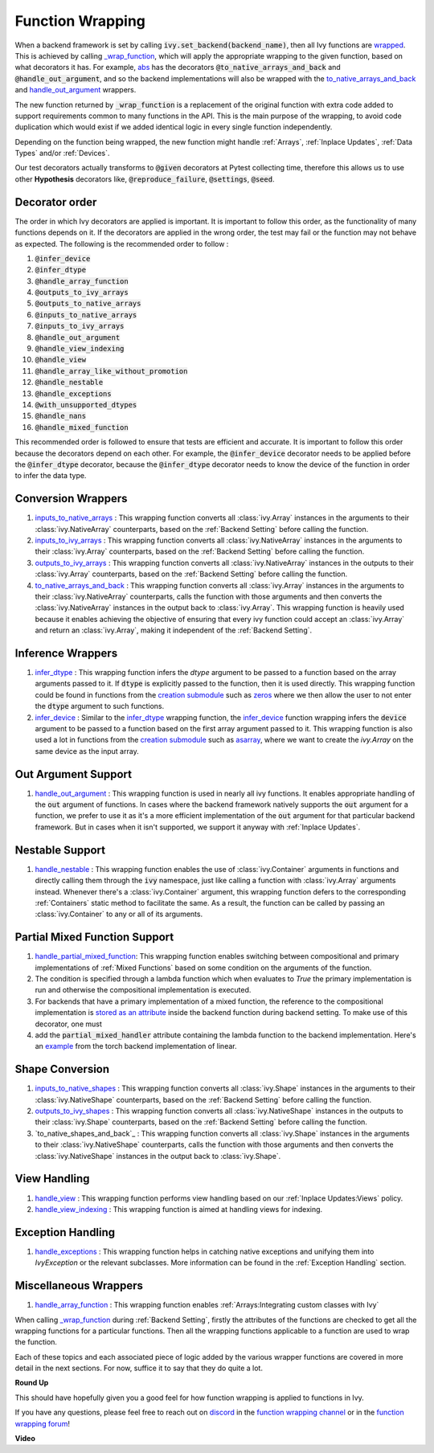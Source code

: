 Function Wrapping
=================

.. _`wrapped`: https://github.com/unifyai/ivy/blob/5658401b266352d3bf72c95e4af6ae9233115722/ivy/utils/backend/handler.py#L259
.. _`_wrap_function`: https://github.com/unifyai/ivy/blob/5658401b266352d3bf72c95e4af6ae9233115722/ivy/func_wrapper.py#L965
.. _`abs`: https://github.com/unifyai/ivy/blob/5658401b266352d3bf72c95e4af6ae9233115722/ivy/functional/ivy/elementwise.py#L28
.. _`creation submodule`: https://github.com/unifyai/ivy/blob/5658401b266352d3bf72c95e4af6ae9233115722/ivy/functional/ivy/creation.py
.. _`zeros`: https://github.com/unifyai/ivy/blob/5658401b266352d3bf72c95e4af6ae9233115722/ivy/functional/ivy/creation.py#L482
.. _`asarray`: https://github.com/unifyai/ivy/blob/5658401b266352d3bf72c95e4af6ae9233115722/ivy/functional/ivy/creation.py#L383
.. _`inputs_to_native_arrays`: https://github.com/unifyai/ivy/blob/5658401b266352d3bf72c95e4af6ae9233115722/ivy/func_wrapper.py#L405
.. _`inputs_to_ivy_arrays`: https://github.com/unifyai/ivy/blob/5658401b266352d3bf72c95e4af6ae9233115722/ivy/func_wrapper.py#L445
.. _`outputs_to_ivy_arrays`: https://github.com/unifyai/ivy/blob/5658401b266352d3bf72c95e4af6ae9233115722/ivy/func_wrapper.py#L525
.. _`to_native_arrays_and_back`: https://github.com/unifyai/ivy/blob/5658401b266352d3bf72c95e4af6ae9233115722/ivy/func_wrapper.py#L595
.. _`infer_dtype`: https://github.com/unifyai/ivy/blob/5658401b266352d3bf72c95e4af6ae9233115722/ivy/func_wrapper.py#L725
.. _`infer_device`: https://github.com/unifyai/ivy/blob/5658401b266352d3bf72c95e4af6ae9233115722/ivy/func_wrapper.py#L763
.. _`handle_out_argument`: https://github.com/unifyai/ivy/blob/5658401b266352d3bf72c95e4af6ae9233115722/ivy/func_wrapper.py#L800
.. _`handle_nestable`: https://github.com/unifyai/ivy/blob/5658401b266352d3bf72c95e4af6ae9233115722/ivy/func_wrapper.py#L896
.. _`inputs_to_native_shapes`: https://github.com/unifyai/ivy/blob/5658401b266352d3bf72c95e4af6ae9233115722/ivy/func_wrapper.py#L488
.. _`outputs_to_ivy_shapes`: https://github.com/unifyai/ivy/blob/5658401b266352d3bf72c95e4af6ae9233115722/ivy/func_wrapper.py#L501
.. _`handle_view`: https://github.com/unifyai/ivy/blob/5658401b266352d3bf72c95e4af6ae9233115722/ivy/func_wrapper.py#L627
.. _`handle_view_indexing`: https://github.com/unifyai/ivy/blob/5658401b266352d3bf72c95e4af6ae9233115722/ivy/func_wrapper.py#L659 
.. _`handle_array_function`: https://github.com/unifyai/ivy/blob/5658401b266352d3bf72c95e4af6ae9233115722/ivy/func_wrapper.py#L299
.. _`repo`: https://github.com/unifyai/ivy
.. _`discord`: https://discord.gg/sXyFF8tDtm
.. _`function wrapping channel`: https://discord.com/channels/799879767196958751/982737993028755496
.. _`function wrapping forum`: https://discord.com/channels/799879767196958751/1028297461611122809
.. _`handle_partial_mixed_function`: https://github.com/unifyai/ivy/blob/5658401b266352d3bf72c95e4af6ae9233115722/ivy/func_wrapper.py#L944
.. _`stored as an attribute`: https://github.com/unifyai/ivy/blob/5658401b266352d3bf72c95e4af6ae9233115722/ivy/func_wrapper.py#L1054
.. _`ivy.linear`: https://github.com/unifyai/ivy/blob/5658401b266352d3bf72c95e4af6ae9233115722/ivy/functional/ivy/layers.py#L81
.. _`handle_exceptions`: https://github.com/unifyai/ivy/blob/5658401b266352d3bf72c95e4af6ae9233115722/ivy/utils/exceptions.py#L189
.. _`example`: https://github.com/unifyai/ivy/blob/5658401b266352d3bf72c95e4af6ae9233115722/ivy/functional/backends/torch/layers.py#L30

When a backend framework is set by calling :code:`ivy.set_backend(backend_name)`, then all Ivy functions are `wrapped`_.
This is achieved by calling `_wrap_function`_, which will apply the appropriate wrapping to the given function, based on what decorators it has.
For example, `abs`_ has the decorators :code:`@to_native_arrays_and_back` and :code:`@handle_out_argument`, and so the backend implementations will also be wrapped with the `to_native_arrays_and_back`_ and `handle_out_argument`_ wrappers.

The new function returned by :code:`_wrap_function` is a replacement of the original function with extra code added to support requirements common to many functions in the API.
This is the main purpose of the wrapping, to avoid code duplication which would exist if we added identical logic in every single function independently.

Depending on the function being wrapped, the new function might handle :ref:`Arrays`, :ref:`Inplace Updates`, :ref:`Data Types` and/or :ref:`Devices`.

Our test decorators actually transforms to :code:`@given` decorators at Pytest collecting time, therefore this allows us to use other **Hypothesis** decorators like, :code:`@reproduce_failure`, :code:`@settings`, :code:`@seed`.

Decorator order
^^^^^^^^^^^^^^^

The order in which Ivy decorators are applied is important. It is important to follow this order, as the functionality of many functions depends on it. If the decorators are applied in the wrong order, the test may fail or the function may not behave as expected.
The following is the recommended order to follow :

1.  :code:`@infer_device`
2.  :code:`@infer_dtype`
3.  :code:`@handle_array_function`
4.  :code:`@outputs_to_ivy_arrays`
5.  :code:`@outputs_to_native_arrays`
6.  :code:`@inputs_to_native_arrays`
7.  :code:`@inputs_to_ivy_arrays`
8.  :code:`@handle_out_argument`
9.  :code:`@handle_view_indexing`
10.  :code:`@handle_view`
11.  :code:`@handle_array_like_without_promotion`
12.  :code:`@handle_nestable`
13.  :code:`@handle_exceptions`
14.  :code:`@with_unsupported_dtypes`
15.  :code:`@handle_nans`
16.  :code:`@handle_mixed_function`

This recommended order is followed to ensure that tests are efficient and accurate. It is important to follow this order because the decorators depend on each other. For example, the :code:`@infer_device` decorator needs to be applied before the :code:`@infer_dtype` decorator, because the :code:`@infer_dtype` decorator needs to know the device of the function in order to infer the data type.

Conversion Wrappers
^^^^^^^^^^^^^^^^^^^

#.  `inputs_to_native_arrays`_ : This wrapping function converts all :class:`ivy.Array` instances in the arguments to their :class:`ivy.NativeArray` counterparts, based on the :ref:`Backend Setting` before calling the function.
#.  `inputs_to_ivy_arrays`_ : This wrapping function converts all :class:`ivy.NativeArray` instances in the arguments to their :class:`ivy.Array` counterparts, based on the :ref:`Backend Setting` before calling the function.
#.  `outputs_to_ivy_arrays`_ : This wrapping function converts all :class:`ivy.NativeArray` instances in the outputs to their :class:`ivy.Array` counterparts, based on the :ref:`Backend Setting` before calling the function.
#.  `to_native_arrays_and_back`_ : This wrapping function converts all :class:`ivy.Array` instances in the arguments to their :class:`ivy.NativeArray` counterparts, calls the function with those arguments and then converts the :class:`ivy.NativeArray` instances in the output back to :class:`ivy.Array`.
    This wrapping function is heavily used because it enables achieving the objective of ensuring that every ivy function could accept an :class:`ivy.Array` and return an :class:`ivy.Array`, making it independent of the :ref:`Backend Setting`.

Inference Wrappers
^^^^^^^^^^^^^^^^^^

#.  `infer_dtype`_ : This wrapping function infers the `dtype` argument to be passed to a function based on the  array arguments passed to it.
    If :code:`dtype` is explicitly passed to the function, then it is used directly.
    This wrapping function could be found in functions from the `creation submodule`_ such as `zeros`_ where we then allow the user to not enter the :code:`dtype` argument to such functions.
#.  `infer_device`_ : Similar to the `infer_dtype`_ wrapping function, the `infer_device`_ function wrapping  infers the :code:`device` argument to be passed to a function based on the first array argument passed to it.
    This wrapping function is also used a lot in functions from the `creation submodule`_ such as `asarray`_, where we want to create the `ivy.Array` on the same device as the input array.

Out Argument Support
^^^^^^^^^^^^^^^^^^^^

#.  `handle_out_argument`_ : This wrapping function is used in nearly all ivy functions.
    It enables appropriate handling of the :code:`out` argument of functions.
    In cases where the backend framework natively supports the :code:`out` argument for a function, we prefer to use it as it's a more efficient implementation of the :code:`out` argument for that particular backend framework.
    But in cases when it isn't supported, we support it anyway with :ref:`Inplace Updates`.

Nestable Support
^^^^^^^^^^^^^^^^

#.  `handle_nestable`_ : This wrapping function enables the use of :class:`ivy.Container` arguments in functions and directly calling them through the :code:`ivy` namespace, just like calling a function with :class:`ivy.Array` arguments instead.
    Whenever there's a :class:`ivy.Container` argument, this wrapping function defers to the corresponding :ref:`Containers` static method to facilitate the same.
    As a result, the function can be called by passing an :class:`ivy.Container` to any or all of its arguments.

Partial Mixed Function Support
^^^^^^^^^^^^^^^^^^^^^^^^^^^^^^

#. `handle_partial_mixed_function`_: This wrapping function enables switching between compositional and primary implementations of :ref:`Mixed Functions` based on some condition on the arguments of the function.
#.  The condition is specified through a lambda function which when evaluates to `True` the primary implementation is run and otherwise the compositional implementation is executed.
#.  For backends that have a primary implementation of a mixed function, the reference to the compositional implementation is `stored as an attribute`_ inside the backend function during backend setting. To make use of this decorator, one must
#.  add the :code:`partial_mixed_handler` attribute containing the lambda function to the backend implementation. Here's an `example`_ from the torch backend implementation of linear.

Shape Conversion
^^^^^^^^^^^^^^^^

#.  `inputs_to_native_shapes`_ : This wrapping function converts all :class:`ivy.Shape` instances in the arguments to their :class:`ivy.NativeShape` counterparts, based on the :ref:`Backend Setting` before calling the function.
#.  `outputs_to_ivy_shapes`_ : This wrapping function converts all :class:`ivy.NativeShape` instances in the outputs to their :class:`ivy.Shape` counterparts, based on the :ref:`Backend Setting` before calling the function.
#.  `to_native_shapes_and_back`_ : This wrapping function converts all :class:`ivy.Shape` instances in the arguments to their :class:`ivy.NativeShape` counterparts, calls the function with those arguments and then converts the :class:`ivy.NativeShape` instances in the output back to :class:`ivy.Shape`.

View Handling
^^^^^^^^^^^^^

#.  `handle_view`_ : This wrapping function performs view handling based on our :ref:`Inplace Updates:Views` policy.
#.  `handle_view_indexing`_ : This wrapping function is aimed at handling views for indexing.

Exception Handling 
^^^^^^^^^^^^^^^^^^

#. `handle_exceptions`_ : This wrapping function helps in catching native exceptions and unifying them into `IvyException` or the relevant subclasses. More information can be found in the :ref:`Exception Handling` section.

Miscellaneous Wrappers 
^^^^^^^^^^^^^^^^^^^^^^

#.  `handle_array_function`_ : This wrapping function enables :ref:`Arrays:Integrating custom classes with Ivy`


When calling `_wrap_function`_ during :ref:`Backend Setting`, firstly the attributes of the functions are checked to get all the wrapping functions for a particular functions.
Then all the wrapping functions applicable to a function are used to wrap the function.

Each of these topics and each associated piece of logic added by the various wrapper functions are covered in more detail in the next sections.
For now, suffice it to say that they do quite a lot.

**Round Up**

This should have hopefully given you a good feel for how function wrapping is applied to functions in Ivy.

If you have any questions, please feel free to reach out on `discord`_ in the `function wrapping channel`_ or in the `function wrapping forum`_!


**Video**

.. raw:: html

    <iframe width="420" height="315" allow="fullscreen;"
    src="https://www.youtube.com/embed/-RGXxrP849k" class="video">
    </iframe>
